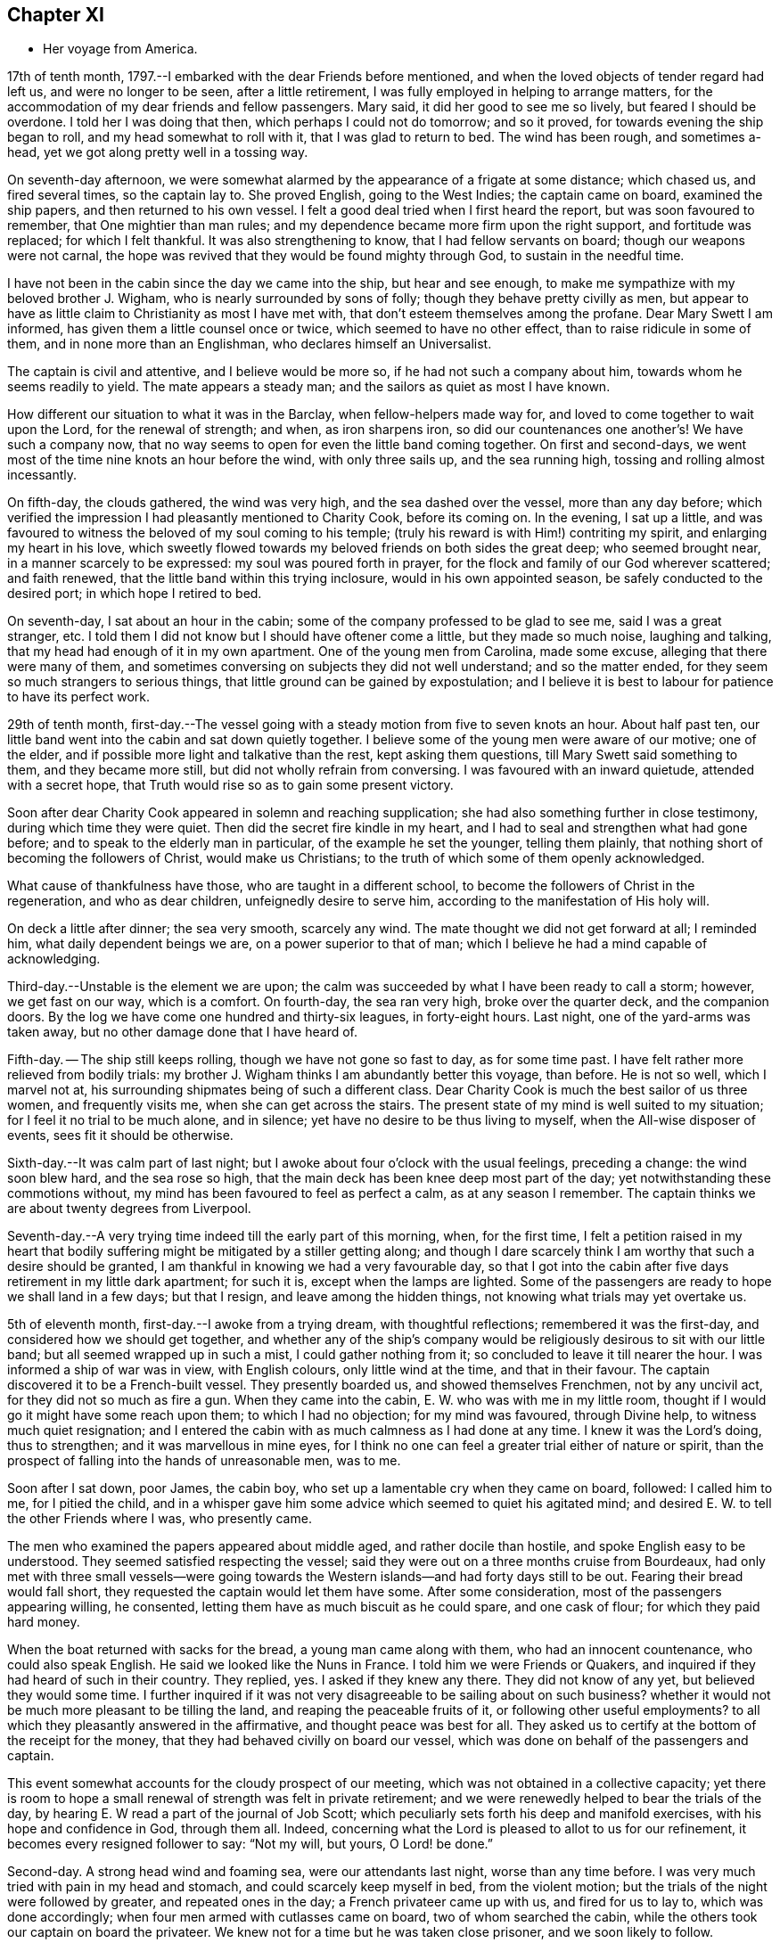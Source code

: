 == Chapter XI

[.chapter-synopsis]
* Her voyage from America.

17th of tenth month, 1797.--I embarked with the dear Friends before mentioned,
and when the loved objects of tender regard had left us, and were no longer to be seen,
after a little retirement, I was fully employed in helping to arrange matters,
for the accommodation of my dear friends and fellow passengers.
Mary said, it did her good to see me so lively, but feared I should be overdone.
I told her I was doing that then, which perhaps I could not do tomorrow;
and so it proved, for towards evening the ship began to roll,
and my head somewhat to roll with it, that I was glad to return to bed.
The wind has been rough, and sometimes a-head,
yet we got along pretty well in a tossing way.

On seventh-day afternoon,
we were somewhat alarmed by the appearance of a frigate at some distance;
which chased us, and fired several times, so the captain lay to.
She proved English, going to the West Indies; the captain came on board,
examined the ship papers, and then returned to his own vessel.
I felt a good deal tried when I first heard the report,
but was soon favoured to remember, that One mightier than man rules;
and my dependence became more firm upon the right support, and fortitude was replaced;
for which I felt thankful.
It was also strengthening to know, that I had fellow servants on board;
though our weapons were not carnal,
the hope was revived that they would be found mighty through God,
to sustain in the needful time.

I have not been in the cabin since the day we came into the ship,
but hear and see enough, to make me sympathize with my beloved brother J. Wigham,
who is nearly surrounded by sons of folly; though they behave pretty civilly as men,
but appear to have as little claim to Christianity as most I have met with,
that don`'t esteem themselves among the profane.
Dear Mary Swett I am informed, has given them a little counsel once or twice,
which seemed to have no other effect, than to raise ridicule in some of them,
and in none more than an Englishman, who declares himself an Universalist.

The captain is civil and attentive, and I believe would be more so,
if he had not such a company about him, towards whom he seems readily to yield.
The mate appears a steady man; and the sailors as quiet as most I have known.

How different our situation to what it was in the Barclay,
when fellow-helpers made way for, and loved to come together to wait upon the Lord,
for the renewal of strength; and when, as iron sharpens iron,
so did our countenances one another`'s! We have such a company now,
that no way seems to open for even the little band coming together.
On first and second-days, we went most of the time nine knots an hour before the wind,
with only three sails up, and the sea running high,
tossing and rolling almost incessantly.

On fifth-day, the clouds gathered, the wind was very high,
and the sea dashed over the vessel, more than any day before;
which verified the impression I had pleasantly mentioned to Charity Cook,
before its coming on.
In the evening, I sat up a little,
and was favoured to witness the beloved of my soul coming to his temple;
(truly his reward is with Him!) contriting my spirit, and enlarging my heart in his love,
which sweetly flowed towards my beloved friends on both sides the great deep;
who seemed brought near, in a manner scarcely to be expressed:
my soul was poured forth in prayer,
for the flock and family of our God wherever scattered; and faith renewed,
that the little band within this trying inclosure, would in his own appointed season,
be safely conducted to the desired port; in which hope I retired to bed.

On seventh-day, I sat about an hour in the cabin;
some of the company professed to be glad to see me, said I was a great stranger, etc.
I told them I did not know but I should have oftener come a little,
but they made so much noise, laughing and talking,
that my head had enough of it in my own apartment.
One of the young men from Carolina, made some excuse,
alleging that there were many of them,
and sometimes conversing on subjects they did not well understand;
and so the matter ended, for they seem so much strangers to serious things,
that little ground can be gained by expostulation;
and I believe it is best to labour for patience to have its perfect work.

29th of tenth month,
first-day.--The vessel going with a steady motion from five to seven knots an hour.
About half past ten, our little band went into the cabin and sat down quietly together.
I believe some of the young men were aware of our motive; one of the elder,
and if possible more light and talkative than the rest, kept asking them questions,
till Mary Swett said something to them, and they became more still,
but did not wholly refrain from conversing.
I was favoured with an inward quietude, attended with a secret hope,
that Truth would rise so as to gain some present victory.

Soon after dear Charity Cook appeared in solemn and reaching supplication;
she had also something further in close testimony, during which time they were quiet.
Then did the secret fire kindle in my heart,
and I had to seal and strengthen what had gone before;
and to speak to the elderly man in particular, of the example he set the younger,
telling them plainly, that nothing short of becoming the followers of Christ,
would make us Christians; to the truth of which some of them openly acknowledged.

What cause of thankfulness have those, who are taught in a different school,
to become the followers of Christ in the regeneration, and who as dear children,
unfeignedly desire to serve him, according to the manifestation of His holy will.

On deck a little after dinner; the sea very smooth, scarcely any wind.
The mate thought we did not get forward at all; I reminded him,
what daily dependent beings we are, on a power superior to that of man;
which I believe he had a mind capable of acknowledging.

Third-day.--Unstable is the element we are upon;
the calm was succeeded by what I have been ready to call a storm; however,
we get fast on our way, which is a comfort.
On fourth-day, the sea ran very high, broke over the quarter deck,
and the companion doors.
By the log we have come one hundred and thirty-six leagues, in forty-eight hours.
Last night, one of the yard-arms was taken away,
but no other damage done that I have heard of.

Fifth-day.
-- The ship still keeps rolling, though we have not gone so fast to day,
as for some time past.
I have felt rather more relieved from bodily trials:
my brother J. Wigham thinks I am abundantly better this voyage, than before.
He is not so well, which I marvel not at,
his surrounding shipmates being of such a different class.
Dear Charity Cook is much the best sailor of us three women, and frequently visits me,
when she can get across the stairs.
The present state of my mind is well suited to my situation;
for I feel it no trial to be much alone, and in silence;
yet have no desire to be thus living to myself, when the All-wise disposer of events,
sees fit it should be otherwise.

Sixth-day.--It was calm part of last night;
but I awoke about four o`'clock with the usual feelings, preceding a change:
the wind soon blew hard, and the sea rose so high,
that the main deck has been knee deep most part of the day;
yet notwithstanding these commotions without,
my mind has been favoured to feel as perfect a calm, as at any season I remember.
The captain thinks we are about twenty degrees from Liverpool.

Seventh-day.--A very trying time indeed till the early part of this morning, when,
for the first time,
I felt a petition raised in my heart that bodily
suffering might be mitigated by a stiller getting along;
and though I dare scarcely think I am worthy that such a desire should be granted,
I am thankful in knowing we had a very favourable day,
so that I got into the cabin after five days retirement in my little dark apartment;
for such it is, except when the lamps are lighted.
Some of the passengers are ready to hope we shall land in a few days; but that I resign,
and leave among the hidden things, not knowing what trials may yet overtake us.

5th of eleventh month, first-day.--I awoke from a trying dream,
with thoughtful reflections; remembered it was the first-day,
and considered how we should get together,
and whether any of the ship`'s company would be
religiously desirous to sit with our little band;
but all seemed wrapped up in such a mist, I could gather nothing from it;
so concluded to leave it till nearer the hour.
I was informed a ship of war was in view, with English colours,
only little wind at the time, and that in their favour.
The captain discovered it to be a French-built vessel.
They presently boarded us, and showed themselves Frenchmen, not by any uncivil act,
for they did not so much as fire a gun.
When they came into the cabin, E. W. who was with me in my little room,
thought if I would go it might have some reach upon them; to which I had no objection;
for my mind was favoured, through Divine help, to witness much quiet resignation;
and I entered the cabin with as much calmness as I had done at any time.
I knew it was the Lord`'s doing, thus to strengthen; and it was marvellous in mine eyes,
for I think no one can feel a greater trial either of nature or spirit,
than the prospect of falling into the hands of unreasonable men, was to me.

Soon after I sat down, poor James, the cabin boy,
who set up a lamentable cry when they came on board, followed: I called him to me,
for I pitied the child,
and in a whisper gave him some advice which seemed to quiet his agitated mind;
and desired E. W. to tell the other Friends where I was, who presently came.

The men who examined the papers appeared about middle aged,
and rather docile than hostile, and spoke English easy to be understood.
They seemed satisfied respecting the vessel;
said they were out on a three months cruise from Bourdeaux,
had only met with three small vessels--were going towards the
Western islands--and had forty days still to be out.
Fearing their bread would fall short, they requested the captain would let them have some.
After some consideration, most of the passengers appearing willing, he consented,
letting them have as much biscuit as he could spare, and one cask of flour;
for which they paid hard money.

When the boat returned with sacks for the bread, a young man came along with them,
who had an innocent countenance, who could also speak English.
He said we looked like the Nuns in France.
I told him we were Friends or Quakers,
and inquired if they had heard of such in their country.
They replied, yes.
I asked if they knew any there.
They did not know of any yet, but believed they would some time.
I further inquired if it was not very disagreeable to be sailing about on such business?
whether it would not be much more pleasant to be tilling the land,
and reaping the peaceable fruits of it, or following other useful employments?
to all which they pleasantly answered in the affirmative,
and thought peace was best for all.
They asked us to certify at the bottom of the receipt for the money,
that they had behaved civilly on board our vessel,
which was done on behalf of the passengers and captain.

This event somewhat accounts for the cloudy prospect of our meeting,
which was not obtained in a collective capacity;
yet there is room to hope a small renewal of strength was felt in private retirement;
and we were renewedly helped to bear the trials of the day,
by hearing E. W read a part of the journal of Job Scott;
which peculiarly sets forth his deep and manifold exercises,
with his hope and confidence in God, through them all.
Indeed, concerning what the Lord is pleased to allot to us for our refinement,
it becomes every resigned follower to say: "`Not my will, but yours, O Lord! be done.`"

Second-day.
A strong head wind and foaming sea, were our attendants last night,
worse than any time before.
I was very much tried with pain in my head and stomach,
and could scarcely keep myself in bed, from the violent motion;
but the trials of the night were followed by greater, and repeated ones in the day;
a French privateer came up with us, and fired for us to lay to,
which was done accordingly; when four men armed with cutlasses came on board,
two of whom searched the cabin, while the others took our captain on board the privateer.
We knew not for a time but he was taken close prisoner, and we soon likely to follow.

I believe our feelings at that time can scarcely be described; yet,
through adorable mercy, all confidence in the unfailing arm of the Lord, was not lost;
whereby I was enabled to sooth and encourage dear E. W. who sat by me weeping.
I thought it was almost impossible for me to rise;
but hearing that the man called the prize-master was searching our trunks,
I went into the cabin, with the keys of mine in my hand, and what money I had;
I thought I had hardly ever seen a man of more savage, or fierce appearance.
My innocent fellow servants were all in the cabin.
When I sat down, he asked if J. Wigham was my husband.

I told him no; but a fellow-labourer in the gospel of Christ,
and that to preach it was the errand we had been upon in America;
that we with the rest of the women, were of the people called Quakers,
and that our peaceable principles were known in France.
He made a reply, which I did not well understand,
for he did not speak so good English as those who came yesterday,
neither was his conduct or disposition at all like theirs; however,
he did not ask for our keys, or do more than just lift the lid of J. Wigham`'s chest;
though he routed to the very bottom of several others, and took a very curious spy glass,
and some other valuable articles from two of the passengers.

Just about this time the captain returned, said they were satisfied with his papers,
and had given him liberty to proceed, which was very grateful information to us,
but seemed much to disappoint the menacing usurper, who had repeatedly said,
that by their laws all the English should be made prisoners;
but he went off pretty quietly with his booty, to the great relief of our minds.
To be in some measure tried after this manner, has not been altogether unexpected to me;
my mind being invariably impressed with such a prospect before I left New York;
and my greatest solicitude under these emotions was,
that we might not be taken to the West Indies; which continued prayer of my heart,
I yet hope will be mercifully granted; and though one woe is past,
and another should be permitted to come quickly, yet I have a humble trust,
that the Lord in his own time will deliver us out of them all.

Third-day morning.
On waking early,
my mind became seriously impressed with considerations on various subjects;
under which I was led deeply to mourn over the fallen state of man,
few appearing desirous to seek after, or accept the terms of redemption,
though so freely offered by the Saviour of men.

Fourth-day.
On waking I remembered it was our week-day meeting; and desires were raised,
that our little band might retire together,
to wait on the Lord for renewal of strength--which proposition
was acceptable to those acquainted with silent waiting;
but a little before the time for our meeting came,
so great an alarm was again given to our ship`'s company,
there was no retirement for us in the cabin;
so that my sister in tribulation came into my little room,
and I believe we laboured after quietude,
endeavouring to put our trusts again in the only sure Helper.
A ship had been observed for some time at a distance, which appeared to follow us,
and by her motion to be a ship of war; but a thick fog arose,
and hid her from us two hours, when she was seen going to the southward;
which tidings were thankfully received.
This afternoon the top-gallant sail was carried away by the wind,
which has been a-head four days.

Fifth-day.
The wind still a-head.
Last night and today the sea has run very high.
This afternoon while Charity Cook was paying me a visit,
the sea broke in so suddenly upon us, it seemed like the bursting of a water spout.
When we had got things put to rights, we had a second attack as heavy as the first,
which seemed to try our steward`'s patience;
but I had rather have two such swells every day, than see one French privateer.

Seventh-day.
Yesterday and to day nearly calm; the little wind we have continues a-head.
This disappointment in our progress, I think,
has had a tendency somewhat to quiet our too often noisy shipmates;
but having been favoured not to have any additional trials from without,
my mind is mercifully sustained with resignation and quietude;
for which I desire to be thankful: also for being recruited in my bodily health;
the rest of my companions are also partakers thereof.

12th of eleventh month.
The ninth day since the wind has been a-head.
Though to continue thus is not desirable,
my mind is favoured with resignation to the All-wise disposer of events.
My fellow sufferers and myself, retired religiously into the cabin this morning;
but our desire of quietude was much interrupted by the unbecoming conduct of a young man.
We were told before we sailed, that their company would not be agreeable to us,
and more light and vain men than some of them are,
I think could scarcely have been met with;
that I never felt more strongly the force of that sentiment:
"`Silence is wisdom where speaking is folly;`"
wherein my brother in bonds cordially unites.
We speak a little of our present and former situation on the great waters;
and mournful indeed is the case, where the sons of men so strikingly manifest,
that they are lovers of pleasure, more than of God; though it is to Him we owe our life,
breath and being.

Fourth-day.
On second-day the wind began to turn in our favour,
and has continued gradually increasing.
We are now within soundings; and from the top-mast, some parts of Ireland have been seen;
which has much elated some of our company.

Sixth-day.
From about eleven last night, we have had again a head wind,
several of the company talk of trying to get ashore at Milford-haven,
of which the captain thinks there may be a probability tomorrow,
if the wind continues in the present state; and if all the male passengers go,
except our brother, I believe they will have our free consent.
The day being calm,
and the sun shining very pleasantly-- the face of the water so serene,
that scarcely a bubble was visible--the mountains of Ireland and Wales in view,
and several ships at a distance,
our female band were longer on deck than at any other time.

Seventh-day.
How great a change since yesterday.
A strong wind and high swelling sea began last evening, and have continued all day.
Our captain hoisted his colours about ten o`'clock this morning for a pilot;
but none has yet ventured to come to us.
They suppose we are about thirty five miles from Liverpool.

19th of eleventh month, 1797, first-day.
A very trying night indeed! all hands were on deck;
there was so strong a gale that the ship was kept almost constantly
on the tack to prevent her from going out to sea or running ashore.
I felt much sympathy with the mariners, believing they were toiling hard,
under much dismay--which proved to be the case;
the captain said this morning he had wished us not to
know the difficulty and danger we had been in:
but I believe I was as sensible of it as if he had told me at the time;
yet my hope and confidence in the preserving hand of Power were unshaken.

About day-break the wind abated; and a pilot soon came on board,
but brought tidings that greatly disturbed some of the passengers,
and one of them in a particular manner;
informing us we were likely to perform quarantine.
This report did not in the least move me;
but a thankful sense of Providential care so filled my heart,
that I could have proclaimed aloud the following tribute;
"`Rejoice oh you Heavens! and break forth into singing, all you that can praise the Lord,
on the banks of deliverance.`"

At ten o`'clock we cast anchor about three miles from the town;
and at twelve the health officer came on board,
and said it was only vessels coming from Philadelphia, that they had orders to detain;
but the wind or tide not serving, we did not go on shore till third-day;
when we were all favoured to land safe.
May gratitude and dedication to serve the Lord faithfully,
ever be the clothing of my spirit.

I was three years, three weeks, and three days on the continent,
and travelled about eleven thousand miles; and was so far favoured with bodily health,
as not to miss one meeting appointed, or intended to be appointed; for which,
and every other mark of unmerited favour, from the bountiful hand of Israel`'s God,
may my soul bow before Him, who lives forever and ever.
Amen.
